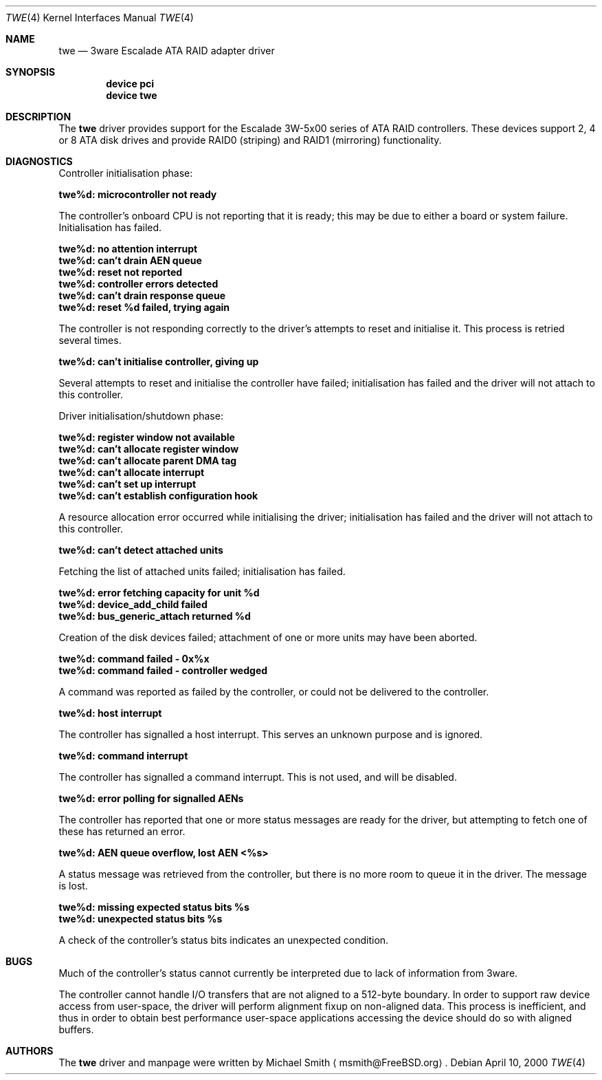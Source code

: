 .\"
.\" Copyright (c) 2000 Michael Smith
.\" Copyright (c) 2000 BSDi
.\" All rights reserved.
.\"
.\" Redistribution and use in source and binary forms, with or without
.\" modification, are permitted provided that the following conditions
.\" are met:
.\" 1. Redistributions of source code must retain the above copyright
.\"    notice, this list of conditions and the following disclaimer.
.\" 2. The name of the author may not be used to endorse or promote products
.\"    derived from this software without specific prior written permission
.\" 
.\" THIS SOFTWARE IS PROVIDED BY THE AUTHOR ``AS IS'' AND ANY EXPRESS OR
.\" IMPLIED WARRANTIES, INCLUDING, BUT NOT LIMITED TO, THE IMPLIED WARRANTIES
.\" OF MERCHANTABILITY AND FITNESS FOR A PARTICULAR PURPOSE ARE DISCLAIMED.
.\" IN NO EVENT SHALL THE AUTHOR BE LIABLE FOR ANY DIRECT, INDIRECT,
.\" INCIDENTAL, SPECIAL, EXEMPLARY, OR CONSEQUENTIAL DAMAGES (INCLUDING, BUT
.\" NOT LIMITED TO, PROCUREMENT OF SUBSTITUTE GOODS OR SERVICES; LOSS OF USE,
.\" DATA, OR PROFITS; OR BUSINESS INTERRUPTION) HOWEVER CAUSED AND ON ANY
.\" THEORY OF LIABILITY, WHETHER IN CONTRACT, STRICT LIABILITY, OR TORT
.\" (INCLUDING NEGLIGENCE OR OTHERWISE) ARISING IN ANY WAY OUT OF THE USE OF
.\" THIS SOFTWARE, EVEN IF ADVISED OF THE POSSIBILITY OF SUCH DAMAGE.
.\"
.\" $FreeBSD$
.\"
.Dd April 10, 2000
.Dt TWE 4
.Os
.Sh NAME
.Nm twe
.Nd 3ware Escalade ATA RAID adapter driver
.Sh SYNOPSIS
.Cd device pci
.Cd device twe
.Sh DESCRIPTION
The
.Nm
driver provides support for the Escalade 3W-5x00 series of ATA RAID
controllers.  These devices support 2, 4 or 8 ATA disk drives and provide
RAID0 (striping) and RAID1 (mirroring) functionality.  
.Sh DIAGNOSTICS
Controller initialisation phase:
.Bl -diag
.It twe%d: microcontroller not ready
.El
.Pp
The controller's onboard CPU is not reporting that it is ready; this may be
due to either a board or system failure.  Initialisation has failed.
.Bl -diag
.It twe%d: no attention interrupt
.It twe%d: can't drain AEN queue
.It twe%d: reset not reported
.It twe%d: controller errors detected
.It twe%d: can't drain response queue
.It twe%d: reset %d failed, trying again
.El
.Pp
The controller is not responding correctly to the driver's attempts to reset
and initialise it.  This process is retried several times.
.Bl -diag
.It twe%d: can't initialise controller, giving up
.El
.Pp
Several attempts to reset and initialise the controller have failed;
initialisation has failed and the driver will not attach to this controller.
.Pp
Driver initialisation/shutdown phase:
.Bl -diag
.It twe%d: register window not available
.It twe%d: can't allocate register window
.It twe%d: can't allocate parent DMA tag
.It twe%d: can't allocate interrupt
.It twe%d: can't set up interrupt
.It twe%d: can't establish configuration hook
.El
.Pp
A resource allocation error occurred while initialising the driver;
initialisation has failed and the driver will not attach to this
controller.
.Bl -diag
.It twe%d: can't detect attached units
.El
.Pp
Fetching the list of attached units failed; initialisation has failed.
.Bl -diag
.It twe%d: error fetching capacity for unit %d
.It twe%d: device_add_child failed
.It twe%d: bus_generic_attach returned %d
.El
.Pp
Creation of the disk devices failed; attachment of one or more units may have
been aborted.
.Bl -diag
.It twe%d: command failed - 0x%x
.It twe%d: command failed - controller wedged
.El
.Pp
A command was reported as failed by the controller, or could not be delivered to
the controller.
.Bl -diag
.It twe%d: host interrupt
.El
.Pp
The controller has signalled a host interrupt.  This serves an unknown purpose
and is ignored.
.Bl -diag
.It twe%d: command interrupt
.El
.Pp
The controller has signalled a command interrupt.  This is not used, and will
be disabled.
.Bl -diag
.It twe%d: error polling for signalled AENs
.El
.Pp
The controller has reported that one or more status messages are ready for the
driver, but attempting to fetch one of these has returned an error.
.Bl -diag
.It twe%d: AEN queue overflow, lost AEN <%s>
.El
.Pp
A status message was retrieved from the controller, but there is no more room
to queue it in the driver.  The message is lost.
.Bl -diag
.It twe%d: missing expected status bits %s
.It twe%d: unexpected status bits %s
.El
.Pp
A check of the controller's status bits indicates an unexpected condition.
.Sh BUGS
Much of the controller's status cannot currently be interpreted due to
lack of information from 3ware.
.Pp
The controller cannot handle I/O transfers that are not aligned to a 512-byte
boundary.  In order to support raw device access from user-space, the driver will
perform alignment fixup on non-aligned data.  This process is inefficient, and
thus in order to obtain best performance user-space applications accessing the 
device should do so with aligned buffers.
.Sh AUTHORS
The 
.Nm
driver and manpage were written by
.An Michael Smith
.Aq msmith@FreeBSD.org .
